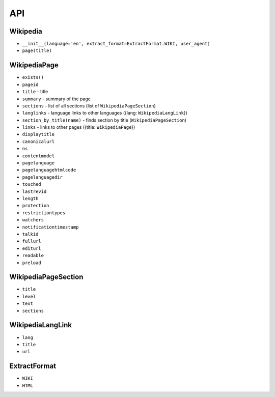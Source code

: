 API
===

Wikipedia
---------
* ``__init__(language='en', extract_format=ExtractFormat.WIKI, user_agent)``
* ``page(title)``

WikipediaPage
-------------
* ``exists()``
* ``pageid``
* ``title`` - title
* ``summary`` - summary of the page
* ``sections`` - list of all sections (list of ``WikipediaPageSection``)
* ``langlinks`` - language links to other languages ({lang: ``WikipediaLangLink``})
* ``section_by_title(name)`` - finds section by title (``WikipediaPageSection``)
* ``links`` - links to other pages ({title: ``WikipediaPage``})
* ``displaytitle``
* ``canonicalurl``
* ``ns``
* ``contentmodel``
* ``pagelanguage``
* ``pagelanguagehtmlcode``
* ``pagelanguagedir``
* ``touched``
* ``lastrevid``
* ``length``
* ``protection``
* ``restrictiontypes``
* ``watchers``
* ``notificationtimestamp``
* ``talkid``
* ``fullurl``
* ``editurl``
* ``readable``
* ``preload``


WikipediaPageSection
--------------------
* ``title``
* ``level``
* ``text``
* ``sections``

WikipediaLangLink
-----------------
* ``lang``
* ``title``
* ``url``

ExtractFormat
-------------
* ``WIKI``
* ``HTML``
